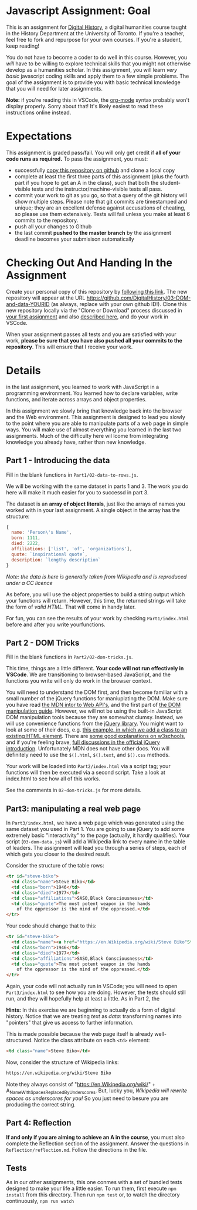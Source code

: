 * Javascript Assignment: Goal
This is an assignment for [[http://digital.hackinghistory.ca][Digital History]], a digital humanities course taught in the History Department at the University of Toronto.  If you're a teacher, feel free to fork and repurpose for your own courses.  If you're a student, keep reading!

You do not have to become a coder to do well in this course.  However, you /will/ have to be willing to explore technical skills that you might not otherwise develop as a humanities scholar.  In this assignment, you will learn /very basic/ javascript coding skills and apply them to a few simple problems. The goal of the assignment is to provide you with basic technical knowledge that you will need for later assignments.  

*Note:* if you're reading this in VSCode, the [[https://orgmode.org/][org-mode]] syntax probably won't display properly. Sorry about that! It's likely easiest to read these instructions online instead. 

* Expectations
This assignment is graded pass/fail. You will only get credit if *all of your code runs as required.* To pass the assignment, you must:
- successfully [[https://classroom.github.com/a/19n88aAV][copy this repository on github]] and clone a local copy
- complete at least the first three parts of this assignment (plus the fourth part if you hope to get an A in the class), such that both the student-visible tests and the instructor/machine-visible tests all pass.
- commit your work to git as you go, so that a query of the git history will show multiple steps. Please note that git commits are timestamped and unique; they are an excellent defense against accusations of cheating, so please use them extensively. Tests will fail unless you make at least 6 commits to the repository.
- push all your changes to Github
- the last commit *pushed to the master branch* by the assignment deadline becomes your submisison automatically

* Checking Out And Handing In the Assignment

Create your personal copy of this repository by [[https://classroom.github.com/a/19n88aAV][following this link]]. The new repository will appear at the URL https://github.com/DigitalHistory/03-DOM-and-data-YOURID (as always, replace with your own github ID!).  Clone this new repository locally via the "Clone or Download" process discussed in [[https://github.com/DigitalHistory/assignment-00-git-and-github/][your first assignment]] and also [[https://help.github.com/articles/cloning-a-repository/][described here]], and do your work in VSCode. 

When your assignment passes all tests and you are satisfied with your work, *please be sure that you have also pushed all your commits to the repository*. This will ensure that I receive your work.

* Details

in the last assignment, you learned to work with JavaScript in a programming environment. You learned how to declare variables, write functions, and iterate across arrays and object properties.  

In this assignment we slowly bring that knowledge back into the browser and the Web environment. This assignment is designed to lead you slowly to the point where you are able to manipulate parts of a web page in simple ways.  You will make use of almost everything you learned in the last two assignments. Much of the difficulty here wil lcome from integrating knowledge you already have, rather than new knowledge.  

** Part 1 - Introducing the data

Fill in the blank functions in ~Part1/02-data-to-rows.js~.  

We will be working with the same dataset in parts 1 and 3.  The work you do here will make it much easier for you to successd in part 3.  

The dataset is an *array of object literals*, just like the arrays of names you worked with in your last assignment.  A single object in the array has the structure: 

#+begin_src js
{
  name: 'Person\'s Name',
  born: 1111,
  died: 2222,
  affiliations: ['list', 'of', 'organizations'],
  quote: `inspirational quote`,
  description: `lengthy description` 
}
#+end_src

/Note: the data is here is generally taken from Wikipedia and is reproduced under a CC licence/

As before, you will use the object properties to build a string output which your functions will return. However, this time, the returned strings will take the form of /valid HTML/. That will come in handy later. 

For fun, you can see the results of your work by checking ~Part1/index.html~ before and after you write yourfunctions. 

** Part 2 - DOM Tricks

Fill in the blank functions in ~Part2/02-dom-tricks.js~. 

This time, things are a little different.  *Your code will not run effectively in VSCode*. We are transitioning to browser-based JavaScript, and the functions you write will only do work in the browser context.  

You will need to understand the DOM first, and then become familiar with a small number of the jQuery functions for maniuplating the DOM.  Make sure you have read [[https://developer.mozilla.org/en-US/docs/Learn/JavaScript/Client-side_web_APIs/Introduction][the MDN intor to Web API's]], and the first part of [[https://developer.mozilla.org/en-US/docs/Learn/JavaScript/Client-side_web_APIs/Manipulating_documents][the DOM manipulation guide]].  However, we will not be using the built-in JavaScript DOM manipulation tools because they are somewhat clumsy. Instead, we will use convenience functions from the [[https://jquery.com/][jQuery library]].  You might want to look at some of their docs, e.g. [[https://jquery.com/][this example, in which we add a class to an existing HTML element]]. There are [[https://www.w3schools.com/jquery/jquery_ref_html.asp][some good explanations on w3schools]], and if you're feeling brave, [[http://api.jquery.com/css/][full discussions in the official jQuery introduction]]. Unfortunately MDN does not have other docs. You will definitely need to use the ~$().html~, ~$().text~, and ~$().css~ methods.

Your work will be loaded into ~Part2/index.html~ via a script tag; your functions will then be executed via a second script.  Take a look at index.html to see how all of this works.   

See the comments in ~02-dom-tricks.js~ for more details. 

** Part3: manipulating a real web page

In ~Part3/index.html~, we have a web page which was generated using the same dataset you used in Part 1.  You are going to use jQuery to add some extremely basic "interactivity" to the page (actually, it hardly qualifies).  Your script (~03-dom-data.js~) will add a Wikipedia link to every name in the table of leaders. The assignment will lead you through a series of steps, each of which gets you closer to the desired result. 

Consider the structure of the table rows: 

#+begin_src html
<tr id="steve-biko">
  <td class="name">Steve Biko</td>
  <td class="born">1946</td>
  <td class="died">1977</td>
  <td class="affiliations">SASO,Black Consciousness</td>
  <td class="quote">The most potent weapon in the hands
    of the oppressor is the mind of the oppressed.</td>
</tr>
#+end_src

Your code should change that to this:

#+begin_src html
<tr id="steve-biko">
  <td class="name"><a href="https://en.Wikipedia.org/wiki/Steve Biko"Steve Biko</a></td>
  <td class="born">1946</td>
  <td class="died">1977</td>
  <td class="affiliations">SASO,Black Consciousness</td>
  <td class="quote">The most potent weapon in the hands
    of the oppressor is the mind of the oppressed.</td>
</tr>
#+end_src

Again, your code will not actually run in VSCode; you will need to open ~Part3/index.html~ to see how you are doing. However, the tests should still run, and they will hopefully help at least a little.  As in Part 2, the 

*Hints:* In this exercise we are beginning to actually do a form of digital history. Notice that we are treating /text/ as /data/: transforming names into "pointers" that give us access to further information.  

This is made possible because the web page itself is already well-structured.  Notice the class attribute on each ~<td>~ element:
#+BEGIN_SRC html
<td class="name">Steve Biko</td>
#+END_SRC

Now, consider the structure of Wikipedia links:

#+BEGIN_SRC html
https://en.wikipedia.org/wiki/Steve Biko
#+END_SRC

Note they always consist of "https://en.Wikipedia.org/wiki/" + A_Name_With_Spaces_Replaced_By_Underscores.  But, lucky you, /Wikipedia will rewrite spaces as underscores for you!/ So you just need to besure you are producing the correct string. 


** Part 4: Reflection
*If and only if you are aiming to achieve an A in the course*, you must also complete the Reflection section of the assignment.  Answer the questions in ~Reflection/reflection.md~.  Follow the directions in the file. 

** Tests
As in our other assignments, this one conmes with a set of bundled tests designed to make your life a little easier.  To run them, first execute ~npm install~ from this directory. Then run ~npm test~ or, to watch the directory continuously, ~npm run watch~

* COMMENT Generator
The basic HTML is similar in all of these assignments; I use a simple node script in ~Generator/~ to create the index file used in part 3. Generate this way: 
#+begin_src sh
node Generator/01-index-generator-from-data.js
tidy -i  -m  --drop-empty-elements no index.html
#+end_src
